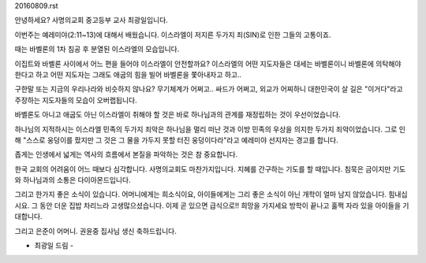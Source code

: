 20160809.rst 
안녕하세요? 사명의교회 중고등부 교사 최광일입니다.

이번주는 예레미야(2:11~13)에 대해서 배웠습니다.
이스라엘이 저지른 두가지 죄(SIN)로 인한 그들의 고통이죠.

때는 바벨론의 1차 침공 후 분열된 이스라엘의 모습입니다.

이집트와 바벨론 사이에서 어느 편을 들어야 이스라엘이 안전할까요?
이스라엘의 어떤 지도자들은 대세는 바벨론이니 바벨론에 의탁해야 한다고 하고
어떤 지도자는 그래도 애굽의 힘을 빌어 바벨론을 쫓아내자고 하고..

구한말 또는 지금의 우리나라와 비슷하지 않나요?
무기체계가 어쩌고.. 싸드가 어쩌고, 외교가 어찌하니 
대한민국이 살 길은 "이거다"라고 주장하는 지도자들의 모습이 오버랩됩니다. 

바벨론도 아니고 애굽도 아닌 이스라엘이 취해야 할 것은 바로 하나님과의 관계를
재정립하는 것이 우선이었습니다. 

하나님의 지적하시는 이스라엘 민족의 두가지 죄악은 
하나님을 멀리 떠난 것과 이방 민족의 우상을 의지한 두가지 죄악이었습니다. 
그로 인해 "스스로 웅덩이를 팠지만 그 것은 그 물을 가두지 못할 터진 웅덩이다라"라고
예레미야 선지자는 경고를 합니다. 

좁게는 인생에서 넓게는 역사의 흐름에서 본질을 파악하는 것은 참 중요합니다. 

한국 교회의 어려움이 어느 때보다 심각합니다. 사명의교회도 마찬가지입니다.
지혜를 간구하는 기도를 할 때입니다. 
침묵은 금이지만 기도와 하나님과의 소통은 다이아몬드입니다.

그리고 한가지 좋은 소식이 있습니다. 
어머니에게는 희소식이요, 
아이들에게는 그리 좋은 소식이 아닌 개학이 얼마 남지 않았습니다. 
힘내십시요. 
그 동안 더운 집밥 차리느라 고생많으셨습니다.
이제 곧 있으면 급식으로!! 희망을 가지세요 
방학이 끝나고 훌쩍 자라 있을 아이들을 기대합니다. 

그리고 은준이 어머니. 권윤중 집사님 생신 축하드립니다. 

- 최광일 드림 -
